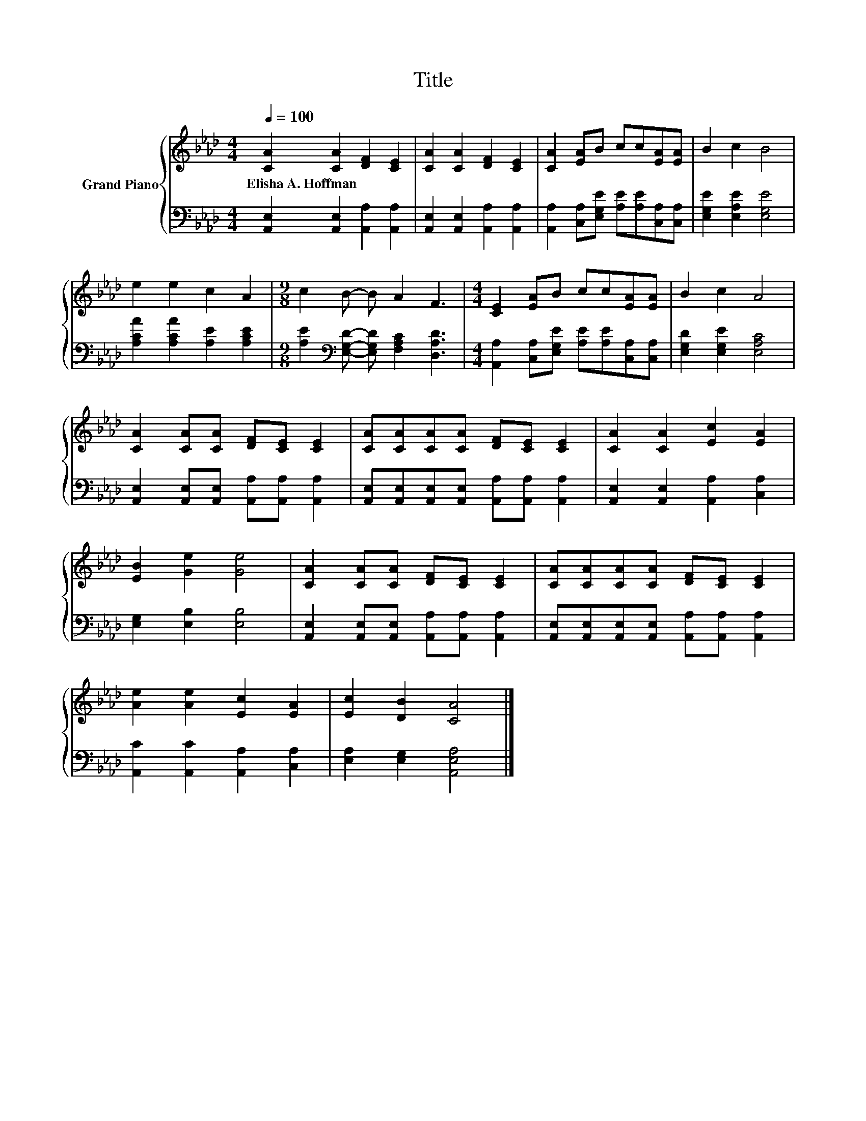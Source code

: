 X:1
T:Title
%%score { 1 | 2 }
L:1/8
Q:1/4=100
M:4/4
K:Ab
V:1 treble nm="Grand Piano"
V:2 bass 
V:1
 [CA]2 [CA]2 [DF]2 [CE]2 | [CA]2 [CA]2 [DF]2 [CE]2 | [CA]2 [EA]B cc[EA][EA] | B2 c2 B4 | %4
w: Elisha~A.~Hoffman * * *||||
 e2 e2 c2 A2 |[M:9/8] c2 B- B A2 F3 |[M:4/4] [CE]2 [EA]B cc[EA][EA] | B2 c2 A4 | %8
w: ||||
 [CA]2 [CA][CA] [DF][CE] [CE]2 | [CA][CA][CA][CA] [DF][CE] [CE]2 | [CA]2 [CA]2 [Ec]2 [EA]2 | %11
w: |||
 [EB]2 [Ge]2 [Ge]4 | [CA]2 [CA][CA] [DF][CE] [CE]2 | [CA][CA][CA][CA] [DF][CE] [CE]2 | %14
w: |||
 [Ae]2 [Ae]2 [Ec]2 [EA]2 | [Ec]2 [DB]2 [CA]4 |] %16
w: ||
V:2
 [A,,E,]2 [A,,E,]2 [A,,A,]2 [A,,A,]2 | [A,,E,]2 [A,,E,]2 [A,,A,]2 [A,,A,]2 | %2
 [A,,A,]2 [C,A,][E,G,E] [A,E][A,E][C,A,][C,A,] | [E,G,E]2 [E,A,E]2 [E,G,E]4 | %4
 [A,CA]2 [A,CA]2 [A,E]2 [A,CE]2 |[M:9/8] [A,E]2[K:bass] [E,G,D]- [E,G,D] [F,A,C]2 [D,A,D]3 | %6
[M:4/4] [A,,A,]2 [C,A,][E,G,E] [A,E][A,E][C,A,][C,A,] | [E,G,D]2 [E,G,E]2 [E,A,C]4 | %8
 [A,,E,]2 [A,,E,][A,,E,] [A,,A,][A,,A,] [A,,A,]2 | %9
 [A,,E,][A,,E,][A,,E,][A,,E,] [A,,A,][A,,A,] [A,,A,]2 | [A,,E,]2 [A,,E,]2 [A,,A,]2 [C,A,]2 | %11
 [E,G,]2 [E,B,]2 [E,B,]4 | [A,,E,]2 [A,,E,][A,,E,] [A,,A,][A,,A,] [A,,A,]2 | %13
 [A,,E,][A,,E,][A,,E,][A,,E,] [A,,A,][A,,A,] [A,,A,]2 | [A,,C]2 [A,,C]2 [A,,A,]2 [C,A,]2 | %15
 [E,A,]2 [E,G,]2 [A,,E,A,]4 |] %16

